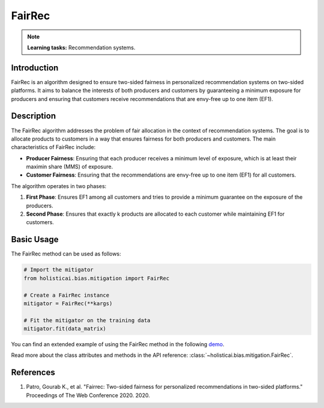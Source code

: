FairRec
-------

.. note::
    **Learning tasks:** Recommendation systems.

Introduction
~~~~~~~~~~~~
FairRec is an algorithm designed to ensure two-sided fairness in personalized recommendation systems on two-sided platforms. It aims to balance the interests of both producers and customers by guaranteeing a minimum exposure for producers and ensuring that customers receive recommendations that are envy-free up to one item (EF1).

Description
~~~~~~~~~~~
The FairRec algorithm addresses the problem of fair allocation in the context of recommendation systems. The goal is to allocate products to customers in a way that ensures fairness for both producers and customers. The main characteristics of FairRec include:

- **Producer Fairness**: Ensuring that each producer receives a minimum level of exposure, which is at least their maximin share (MMS) of exposure.
- **Customer Fairness**: Ensuring that the recommendations are envy-free up to one item (EF1) for all customers.

The algorithm operates in two phases:

1. **First Phase**: Ensures EF1 among all customers and tries to provide a minimum guarantee on the exposure of the producers.
2. **Second Phase**: Ensures that exactly k products are allocated to each customer while maintaining EF1 for customers.

Basic Usage
~~~~~~~~~~~~~~

The FairRec method can be used as follows:

.. code-block:: python

  # Import the mitigator
  from holisticai.bias.mitigation import FairRec

  # Create a FairRec instance
  mitigator = FairRec(**kargs)

  # Fit the mitigator on the training data
  mitigator.fit(data_matrix)

You can find an extended example of using the FairRec method in the following `demo <https://holisticai.readthedocs.io/en/latest/gallery/tutorials/bias/mitigating_bias/recommender_systems/demos/inprocessing.html#Method:-Two-sided-fairness>`_.

Read more about the class attributes and methods in the API reference: :class:`~holisticai.bias.mitigation.FairRec`.

References
~~~~~~~~~~~~~~~~
1. Patro, Gourab K., et al. "Fairrec: Two-sided fairness for personalized recommendations in two-sided platforms." Proceedings of The Web Conference 2020. 2020.